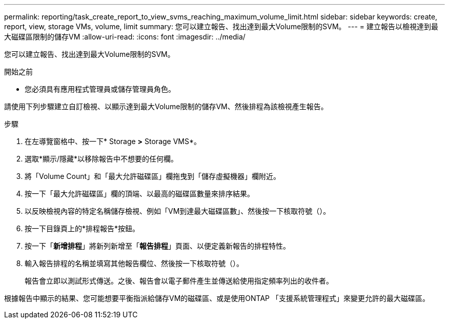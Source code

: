 ---
permalink: reporting/task_create_report_to_view_svms_reaching_maximum_volume_limit.html 
sidebar: sidebar 
keywords: create, report, view, storage VMs, volume, limit 
summary: 您可以建立報告、找出達到最大Volume限制的SVM。 
---
= 建立報告以檢視達到最大磁碟區限制的儲存VM
:allow-uri-read: 
:icons: font
:imagesdir: ../media/


[role="lead"]
您可以建立報告、找出達到最大Volume限制的SVM。

.開始之前
* 您必須具有應用程式管理員或儲存管理員角色。


請使用下列步驟建立自訂檢視、以顯示達到最大Volume限制的儲存VM、然後排程為該檢視產生報告。

.步驟
. 在左導覽窗格中、按一下* Storage *>* Storage VMS*。
. 選取*顯示/隱藏*以移除報告中不想要的任何欄。
. 將「Volume Count」和「最大允許磁碟區」欄拖曳到「儲存虛擬機器」欄附近。
. 按一下「最大允許磁碟區」欄的頂端、以最高的磁碟區數量來排序結果。
. 以反映檢視內容的特定名稱儲存檢視、例如「VM到達最大磁碟區數」、然後按一下核取符號（image:../media/blue_check.gif[""]）。
. 按一下目錄頁上的*排程報告*按鈕。
. 按一下「*新增排程*」將新列新增至「*報告排程*」頁面、以便定義新報告的排程特性。
. 輸入報告排程的名稱並填寫其他報告欄位、然後按一下核取符號（image:../media/blue_check.gif[""]）。
+
報告會立即以測試形式傳送。之後、報告會以電子郵件產生並傳送給使用指定頻率列出的收件者。



根據報告中顯示的結果、您可能想要平衡指派給儲存VM的磁碟區、或是使用ONTAP 「支援系統管理程式」來變更允許的最大磁碟區。
